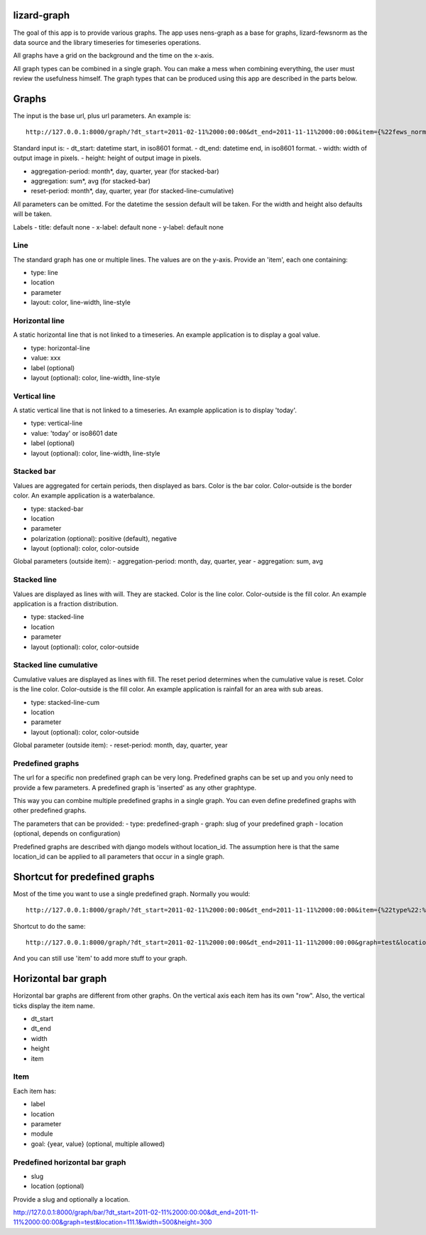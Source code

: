 lizard-graph
==========================================

The goal of this app is to provide various graphs. The app uses
nens-graph as a base for graphs, lizard-fewsnorm as the data source
and the library timeseries for timeseries operations.

All graphs have a grid on the background and the time on the x-axis.

All graph types can be combined in a single graph. You can make a mess
when combining everything, the user must review the usefulness
himself. The graph types that can be produced using this app are
described in the parts below.


Graphs
======

The input is the base url, plus url parameters. An example is::

    http://127.0.0.1:8000/graph/?dt_start=2011-02-11%2000:00:00&dt_end=2011-11-11%2000:00:00&item={%22fews_norm_source_slug%22:%22test%22,%22location%22:%22111.1%22,%22parameter%22:%22ALMR110%22,%22type%22:%22line%22}

Standard input is:
- dt_start: datetime start, in iso8601 format.
- dt_end: datetime end, in iso8601 format.
- width: width of output image in pixels.
- height: height of output image in pixels.

- aggregation-period: month*, day, quarter, year (for stacked-bar)
- aggregation: sum*, avg (for stacked-bar)
- reset-period: month*, day, quarter, year (for stacked-line-cumulative)

All parameters can be omitted. For the datetime the session default
will be taken. For the width and height also defaults will be taken.

Labels
- title: default none
- x-label: default none
- y-label: default none


Line
----

The standard graph has one or multiple lines. The values are on the
y-axis. Provide an 'item', each one containing:

- type: line
- location
- parameter
- layout: color, line-width, line-style

Horizontal line
---------------

A static horizontal line that is not linked to a timeseries. An
example application is to display a goal value.

- type: horizontal-line
- value: xxx
- label (optional)
- layout (optional): color, line-width, line-style


Vertical line
---------------

A static vertical line that is not linked to a
timeseries. An example application is to display 'today'.

- type: vertical-line
- value: 'today' or iso8601 date
- label (optional)
- layout (optional): color, line-width, line-style


Stacked bar
-----------

Values are aggregated for certain periods, then displayed as
bars. Color is the bar color. Color-outside is the border color. An
example application is a waterbalance.

- type: stacked-bar
- location
- parameter
- polarization (optional): positive (default), negative
- layout (optional): color, color-outside

Global parameters (outside item):
- aggregation-period: month, day, quarter, year
- aggregation: sum, avg


Stacked line
------------

Values are displayed as lines with will. They are stacked. Color is
the line color. Color-outside is the fill color. An example
application is a fraction distribution.

- type: stacked-line
- location
- parameter
- layout (optional): color, color-outside


Stacked line cumulative
-----------------------

Cumulative values are displayed as lines with fill. The reset period
determines when the cumulative value is reset. Color is
the line color. Color-outside is the fill color. An example application
is rainfall for an area with sub areas.

- type: stacked-line-cum
- location
- parameter
- layout (optional): color, color-outside

Global parameter (outside item):
- reset-period: month, day, quarter, year


Predefined graphs
-----------------

The url for a specific non predefined graph can be very
long. Predefined graphs can be set up and you only need to provide a
few parameters. A predefined graph is 'inserted' as any other graphtype.

This way you can combine multiple predefined graphs in a single
graph. You can even define predefined graphs with other predefined graphs.

The parameters that can be provided:
- type: predefined-graph
- graph: slug of your predefined graph
- location (optional, depends on configuration)

Predefined graphs are described with django models without
location_id. The assumption here is that the same location_id can be
applied to all parameters that occur in a single graph.


Shortcut for predefined graphs
==============================

Most of the time you want to use a single predefined graph. Normally
you would::

    http://127.0.0.1:8000/graph/?dt_start=2011-02-11%2000:00:00&dt_end=2011-11-11%2000:00:00&item={%22type%22:%22predefined-graph%22,%22graph%22:%22test%22,%22location%22:%22111.1%22}&width=500&height=300

Shortcut to do the same::

    http://127.0.0.1:8000/graph/?dt_start=2011-02-11%2000:00:00&dt_end=2011-11-11%2000:00:00&graph=test&location=111.1&width=500&height=300

And you can still use 'item' to add more stuff to your graph.


Horizontal bar graph
====================

Horizontal bar graphs are different from other graphs. On the vertical
axis each item has its own "row". Also, the vertical ticks display the
item name.

- dt_start
- dt_end
- width
- height
- item

Item
----

Each item has:

- label
- location
- parameter
- module
- goal: {year, value} (optional, multiple allowed)

Predefined horizontal bar graph
-------------------------------

- slug
- location (optional)

Provide a slug and optionally a location.

http://127.0.0.1:8000/graph/bar/?dt_start=2011-02-11%2000:00:00&dt_end=2011-11-11%2000:00:00&graph=test&location=111.1&width=500&height=300
